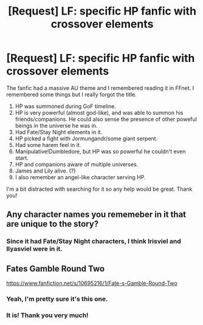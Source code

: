 #+TITLE: [Request] LF: specific HP fanfic with crossover elements

* [Request] LF: specific HP fanfic with crossover elements
:PROPERTIES:
:Author: fruitealicious
:Score: 5
:DateUnix: 1473386028.0
:DateShort: 2016-Sep-09
:FlairText: Request
:END:
The fanfic had a massive AU theme and I remembered reading it in FFnet. I remembered some things but I really forgot the title.

1. HP was summoned during GoF timeline.
2. HP is very powerful (almost god-like), and was able to summon his friends/companions. He could also sense the presence of other poweful beings in the universe he was in.
3. Had Fate/Stay Night elements in it.
4. HP picked a fight with Jormungandr/some giant serpent.
5. Had some harem feel in it.
6. Manipulative!Dumbledore, but HP was so powerful he couldn't even start.
7. HP and companions aware of multiple universes.
8. James and Lily alive. (?)
9. I also remember an angel-like character serving HP.

I'm a bit distracted with searching for it so any help would be great. Thank you!


** Any character names you rememeber in it that are unique to the story?
:PROPERTIES:
:Author: viol8er
:Score: 1
:DateUnix: 1473386680.0
:DateShort: 2016-Sep-09
:END:

*** Since it had Fate/Stay Night characters, I think Irisviel and Ilyasviel were in it.
:PROPERTIES:
:Author: fruitealicious
:Score: 1
:DateUnix: 1473388791.0
:DateShort: 2016-Sep-09
:END:


** Fates Gamble Round Two

[[https://www.fanfiction.net/s/10695216/1/Fate-s-Gamble-Round-Two]]
:PROPERTIES:
:Author: Chillbone
:Score: 1
:DateUnix: 1473393269.0
:DateShort: 2016-Sep-09
:END:

*** Yeah, I'm pretty sure it's this one.
:PROPERTIES:
:Author: Kazzaaaaaaa
:Score: 1
:DateUnix: 1473398895.0
:DateShort: 2016-Sep-09
:END:


*** It is! Thank you very much!
:PROPERTIES:
:Author: fruitealicious
:Score: 1
:DateUnix: 1474340251.0
:DateShort: 2016-Sep-20
:END:
